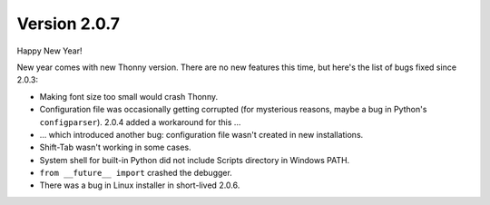 Version 2.0.7
=============

Happy New Year!

New year comes with new Thonny version. There are no new features this time, but here's the list of bugs fixed since 2.0.3:

* Making font size too small would crash Thonny.
* Configuration file was occasionally getting corrupted (for mysterious reasons, maybe a bug in Python's ``configparser``). 2.0.4 added a workaround for this ...
* ... which introduced another bug: configuration file wasn't created in new installations. 
* Shift-Tab wasn't working in some cases.
* System shell for built-in Python did not include Scripts directory in Windows PATH.
* ``from __future__ import`` crashed the debugger.
* There was a bug in Linux installer in short-lived 2.0.6.



.. author:: default
.. categories:: releases
.. tags:: none
.. comments::
